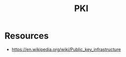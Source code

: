 :PROPERTIES:
:ID:       3e20f260-abc8-431c-8003-6ea7fc451247
:ROAM_ALIASES: "Public Key Infrastructure"
:END:
#+title: PKI
#+filetags: :math:crypto:cs:

* Resources
 - https://en.wikipedia.org/wiki/Public_key_infrastructure
